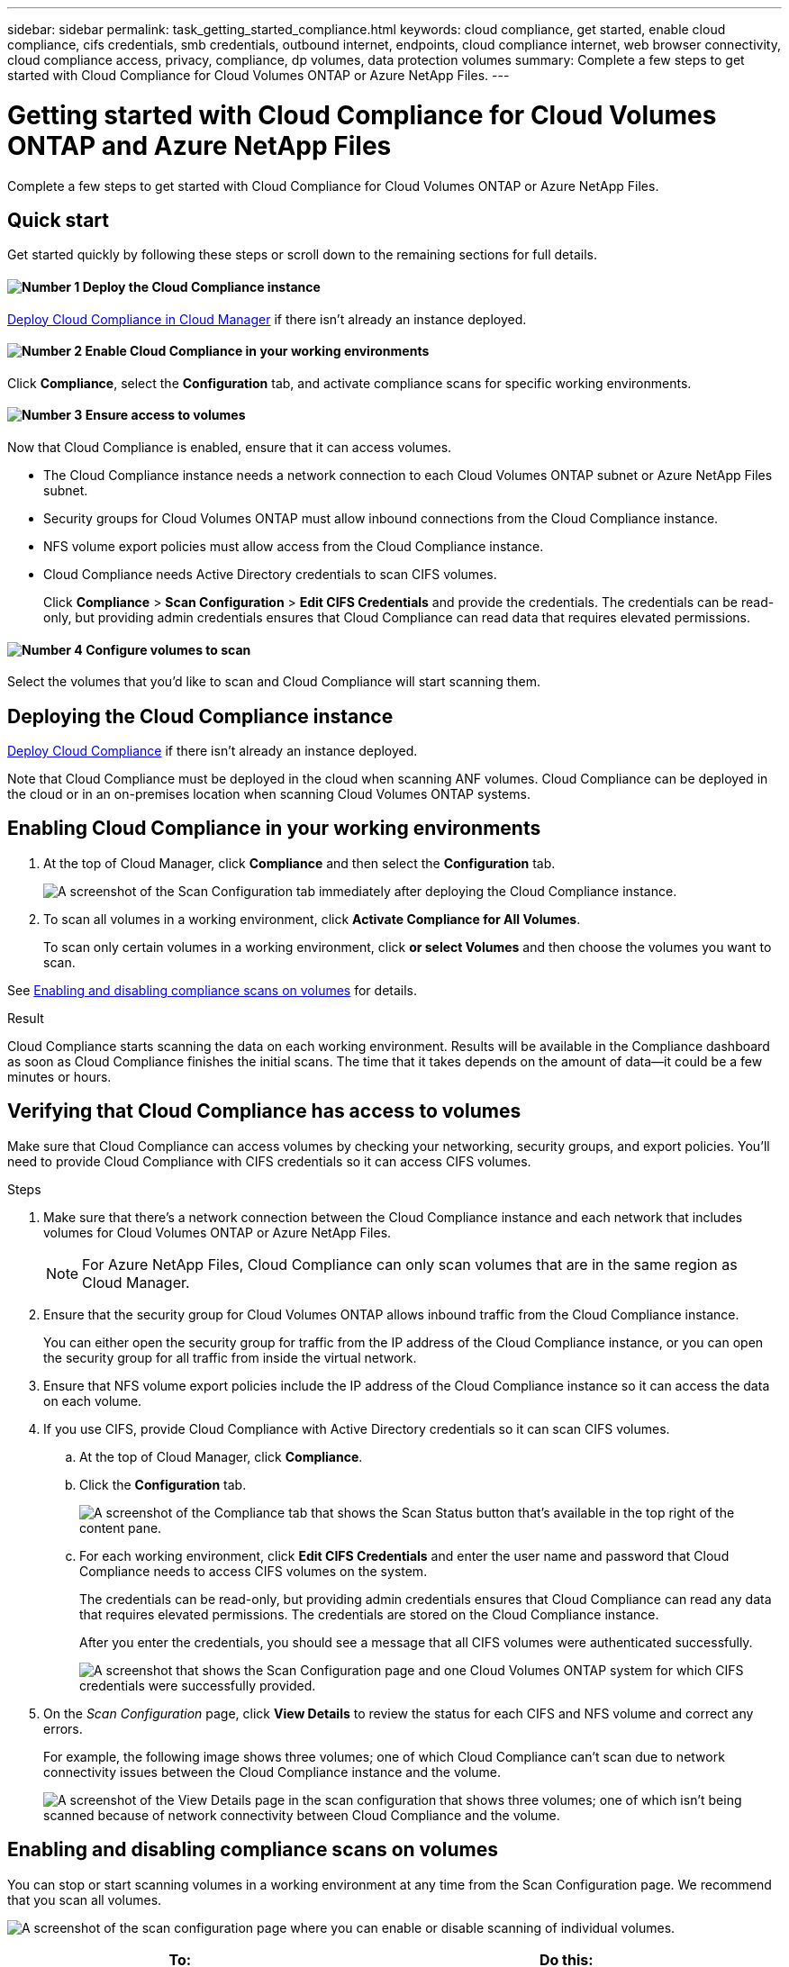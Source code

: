 ---
sidebar: sidebar
permalink: task_getting_started_compliance.html
keywords: cloud compliance, get started, enable cloud compliance, cifs credentials, smb credentials, outbound internet, endpoints, cloud compliance internet, web browser connectivity, cloud compliance access, privacy, compliance, dp volumes, data protection volumes
summary: Complete a few steps to get started with Cloud Compliance for Cloud Volumes ONTAP or Azure NetApp Files.
---

= Getting started with Cloud Compliance for Cloud Volumes ONTAP and Azure NetApp Files
:hardbreaks:
:nofooter:
:icons: font
:linkattrs:
:imagesdir: ./media/

[.lead]
Complete a few steps to get started with Cloud Compliance for Cloud Volumes ONTAP or Azure NetApp Files.

== Quick start

Get started quickly by following these steps or scroll down to the remaining sections for full details.

==== image:number1.png[Number 1] Deploy the Cloud Compliance instance

[role="quick-margin-para"]
link:task_deploy_cloud_compliance.html[Deploy Cloud Compliance in Cloud Manager^] if there isn't already an instance deployed.

==== image:number2.png[Number 2] Enable Cloud Compliance in your working environments

[role="quick-margin-para"]
Click *Compliance*, select the *Configuration* tab, and activate compliance scans for specific working environments.

==== image:number3.png[Number 3] Ensure access to volumes

[role="quick-margin-para"]
Now that Cloud Compliance is enabled, ensure that it can access volumes.

[role="quick-margin-list"]
* The Cloud Compliance instance needs a network connection to each Cloud Volumes ONTAP subnet or Azure NetApp Files subnet.
* Security groups for Cloud Volumes ONTAP must allow inbound connections from the Cloud Compliance instance.
* NFS volume export policies must allow access from the Cloud Compliance instance.
* Cloud Compliance needs Active Directory credentials to scan CIFS volumes.
+
Click *Compliance* > *Scan Configuration* > *Edit CIFS Credentials* and provide the credentials. The credentials can be read-only, but providing admin credentials ensures that Cloud Compliance can read data that requires elevated permissions.

==== image:number4.png[Number 4] Configure volumes to scan

[role="quick-margin-para"]
Select the volumes that you'd like to scan and Cloud Compliance will start scanning them.

== Deploying the Cloud Compliance instance

link:task_deploy_cloud_compliance.html[Deploy Cloud Compliance^] if there isn't already an instance deployed.

Note that Cloud Compliance must be deployed in the cloud when scanning ANF volumes. Cloud Compliance can be deployed in the cloud or in an on-premises location when scanning Cloud Volumes ONTAP systems.

== Enabling Cloud Compliance in your working environments

. At the top of Cloud Manager, click *Compliance* and then select the *Configuration* tab.
+
image:screenshot_cloud_compliance_we_scan_config.png[A screenshot of the Scan Configuration tab immediately after deploying the Cloud Compliance instance.]

. To scan all volumes in a working environment, click *Activate Compliance for All Volumes*.
+
To scan only certain volumes in a working environment, click *or select Volumes* and then choose the volumes you want to scan.

See <<Enabling and disabling compliance scans on volumes,Enabling and disabling compliance scans on volumes>> for details.

.Result

Cloud Compliance starts scanning the data on each working environment. Results will be available in the Compliance dashboard as soon as Cloud Compliance finishes the initial scans. The time that it takes depends on the amount of data--it could be a few minutes or hours.

== Verifying that Cloud Compliance has access to volumes

Make sure that Cloud Compliance can access volumes by checking your networking, security groups, and export policies. You'll need to provide Cloud Compliance with CIFS credentials so it can access CIFS volumes.

.Steps

. Make sure that there's a network connection between the Cloud Compliance instance and each network that includes volumes for Cloud Volumes ONTAP or Azure NetApp Files.
+
NOTE: For Azure NetApp Files, Cloud Compliance can only scan volumes that are in the same region as Cloud Manager.

. Ensure that the security group for Cloud Volumes ONTAP allows inbound traffic from the Cloud Compliance instance.
+
You can either open the security group for traffic from the IP address of the Cloud Compliance instance, or you can open the security group for all traffic from inside the virtual network.

. Ensure that NFS volume export policies include the IP address of the Cloud Compliance instance so it can access the data on each volume.

. If you use CIFS, provide Cloud Compliance with Active Directory credentials so it can scan CIFS volumes.

.. At the top of Cloud Manager, click *Compliance*.

.. Click the *Configuration* tab.
+
image:screenshot_cifs_credentials.gif[A screenshot of the Compliance tab that shows the Scan Status button that's available in the top right of the content pane.]

.. For each working environment, click *Edit CIFS Credentials* and enter the user name and password that Cloud Compliance needs to access CIFS volumes on the system.
+
The credentials can be read-only, but providing admin credentials ensures that Cloud Compliance can read any data that requires elevated permissions. The credentials are stored on the Cloud Compliance instance.
+
After you enter the credentials, you should see a message that all CIFS volumes were authenticated successfully.
+
image:screenshot_cifs_status.gif[A screenshot that shows the Scan Configuration page and one Cloud Volumes ONTAP system for which CIFS credentials were successfully provided.]

. On the _Scan Configuration_ page, click *View Details* to review the status for each CIFS and NFS volume and correct any errors.
+
For example, the following image shows three volumes; one of which Cloud Compliance can't scan due to network connectivity issues between the Cloud Compliance instance and the volume.
+
image:screenshot_compliance_volume_details.gif[A screenshot of the View Details page in the scan configuration that shows three volumes; one of which isn't being scanned because of network connectivity between Cloud Compliance and the volume.]

== Enabling and disabling compliance scans on volumes

You can stop or start scanning volumes in a working environment at any time from the Scan Configuration page. We recommend that you scan all volumes.

image:screenshot_volume_compliance_selection.png[A screenshot of the scan configuration page where you can enable or disable scanning of individual volumes.]

[cols="40,50",options="header"]
|===
| To:
| Do this:

| Disable scanning for a volume | Move the volume slider to the left
| Disable scanning for all volumes | Move the *Activate Compliance for all Volumes* slider to the left
| Enable scanning for a volume | Move the volume slider to the right
| Enable scanning for all volumes | Move the *Activate Compliance for all Volumes* slider to the right

|===

TIP: New volumes added to the working environment are automatically scanned only when the *Activate Compliance for all Volumes* setting is enabled. When this setting is disabled, you'll need to activate scanning on each new volume you create in the working environment.

== Scanning data protection volumes

By default, data protection (DP) volumes are not scanned because they are not exposed externally and Cloud Compliance cannot access them. These volumes are typically the destination volumes for SnapMirror operations from an on-premises ONTAP cluster.

Initially, the Cloud Compliance volume list identifies these volumes as _Type_ *DP* with the _Status_ *Not Scanning* and the _Required Action_ *Enable Access to DP volumes*.

image:screenshot_cloud_compliance_dp_volumes.png[A screenshot showing the Enable Access to DP Volumes button that you can select to scan data protection volumes.]

.Steps

If you want to scan these data protection volumes:

. Click the *Enable Access to DP volumes* button at the top of the page.

. Review the confirmation message and click *Enable Access to DP volumes* again.
- Volumes that were initially created as NFS volumes in the source ONTAP system are enabled.
- Volumes that were initially created as CIFS volumes in the source ONTAP system require that you enter CIFS credentials to scan those DP volumes. If you already entered Active Directory credentials so that Cloud Compliance can scan CIFS volumes you can use those credentials, or you can specify a different set of Admin credentials.
+
image:screenshot_compliance_dp_cifs_volumes.png[A screenshot of the two options for enabling CIFS data protection volumes.]

. Activate each DP volume that you want to scan <<Enabling and disabling compliance scans on volumes,the same way you enabled other volumes>>, or use the *Activate Compliance for all Volumes* control to enable all volumes, including all DP volumes.

Once enabled, Cloud Compliance creates an NFS share from each DP volume that was activated for Compliance so that it can be scanned. The share export policies only allow access from the Cloud Compliance instance.

*Note:* If you had no CIFS data protection volumes when you initially enabled access to DP volumes, and later add some, the button *Enable Access to CIFS DP* appears at the top of the Scan Configuration page. Click this button and add CIFS credentials to enable access to these CIFS DP volumes.
